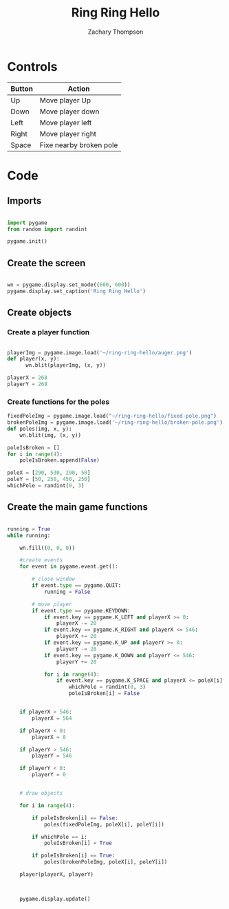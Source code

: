 #+title: Ring Ring Hello
#+author: Zachary Thompson 
#+property: header-args :tangle main.py


* Controls

  | Button | Action                  |
  |--------+-------------------------|
  | Up     | Move player Up          |
  | Down   | Move player down        |
  | Left   | Move player left        |
  | Right  | Move player right       |
  | Space  | Fixe nearby broken pole |

* Code

** Imports

  #+begin_src python 

    import pygame
    from random import randint

    pygame.init()

  #+end_src


** Create the screen


  #+begin_src python 

    wn = pygame.display.set_mode((600, 600))
    pygame.display.set_caption('Ring Ring Hello')

  #+end_src
 

** Create objects
  
*** Create a player function

   #+begin_src python 

     playerImg = pygame.image.load('~/ring-ring-hello/auger.png')
     def player(x, y):
           wn.blit(playerImg, (x, y))

     playerX = 268
     playerY = 268

   #+end_src

   
*** Create functions for the poles

   #+begin_src python 
     fixedPoleImg = pygame.image.load("~/ring-ring-hello/fixed-pole.png")
     brokenPoleImg = pygame.image.load('~/ring-ring-hello/broken-pole.png')
     def poles(img, x, y):
         wn.blit(img, (x, y))

     poleIsBroken = []
     for i in range(4):
         poleIsBroken.append(False)

     poleX = [290, 530, 290, 50]
     poleY = [50, 250, 450, 250]
     whichPole = randint(0, 3)
   #+end_src


   
** Create the main game functions

  #+begin_src python 

    running = True
    while running:

        wn.fill((0, 0, 0))

        #create events
        for event in pygame.event.get():

            # close window
            if event.type == pygame.QUIT:
                running = False

            # move player
            if event.type == pygame.KEYDOWN:
                if event.key == pygame.K_LEFT and playerX >= 0:
                    playerX -= 20
                if event.key == pygame.K_RIGHT and playerX <= 546:
                    playerX += 20
                if event.key == pygame.K_UP and playerY >= 0:
                    playerY -= 20
                if event.key == pygame.K_DOWN and playerY <= 546:
                    playerY += 20

                for i in range(4):
                    if event.key == pygame.K_SPACE and playerX <= poleX[i] + 100 and playerX >= poleX[i] - 64 and playerY >= poleY[i] - 64 and playerY <= poleY[i] + 100 and poleIsBroken[i] == True:
                        whichPole = randint(0, 3)
                        poleIsBroken[i] = False


        if playerX > 546:
            playerX = 564

        if playerX < 0:
            playerX = 0

        if playerY > 546:
            playerY = 546

        if playerY < 0:
            playerY = 0


        # draw objects

        for i in range(4):

            if poleIsBroken[i] == False:
                poles(fixedPoleImg, poleX[i], poleY[i])

            if whichPole == i:
                poleIsBroken[i] = True

            if poleIsBroken[i] == True:
                poles(brokenPoleImg, poleX[i], poleY[i])

        player(playerX, playerY)



        pygame.display.update()
  #+end_src
 
  
  
  
  
  
